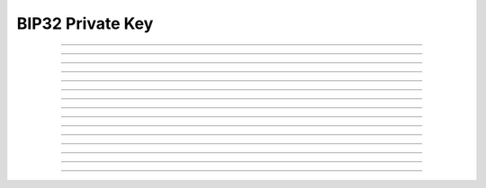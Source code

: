 BIP32 Private Key
==========================

.. doxygentypedef:: cardano_bip32_private_key_t

------------

.. doxygenfunction:: cardano_bip32_private_key_from_bytes

------------

.. doxygenfunction:: cardano_bip32_private_key_from_bip39_entropy

------------

.. doxygenfunction:: cardano_bip32_private_key_from_hex

------------

.. doxygenfunction:: cardano_bip32_private_key_unref

------------

.. doxygenfunction:: cardano_bip32_private_key_ref

------------

.. doxygenfunction:: cardano_bip32_private_key_refcount

------------

.. doxygenfunction:: cardano_bip32_private_key_derive

------------

.. doxygenfunction:: cardano_bip32_private_key_to_ed25519_key

------------

.. doxygenfunction:: cardano_bip32_private_key_get_public_key

------------

.. doxygenfunction:: cardano_bip32_private_key_get_bytes_size

------------

.. doxygenfunction:: cardano_bip32_private_key_get_data

------------

.. doxygenfunction:: cardano_bip32_private_key_to_bytes

------------

.. doxygenfunction:: cardano_bip32_private_key_get_hex_size

------------

.. doxygenfunction:: cardano_bip32_private_key_to_hex

------------

.. doxygenfunction:: cardano_bip32_harden
